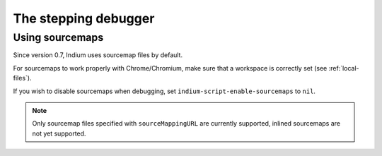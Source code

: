 .. _debugger:

The stepping debugger
=====================

.. _sourcemaps:

Using sourcemaps
----------------

Since version 0.7, Indium uses sourcemap files by default.

For sourcemaps to work properly with Chrome/Chromium, make sure that a
workspace is correctly set (see :ref:`local-files`).

If you wish to disable sourcemaps when debugging, set ``indium-script-enable-sourcemaps`` to ``nil``.

.. Note:: Only sourcemap files specified with ``sourceMappingURL`` are currently
          supported, inlined sourcemaps are not yet supported.
